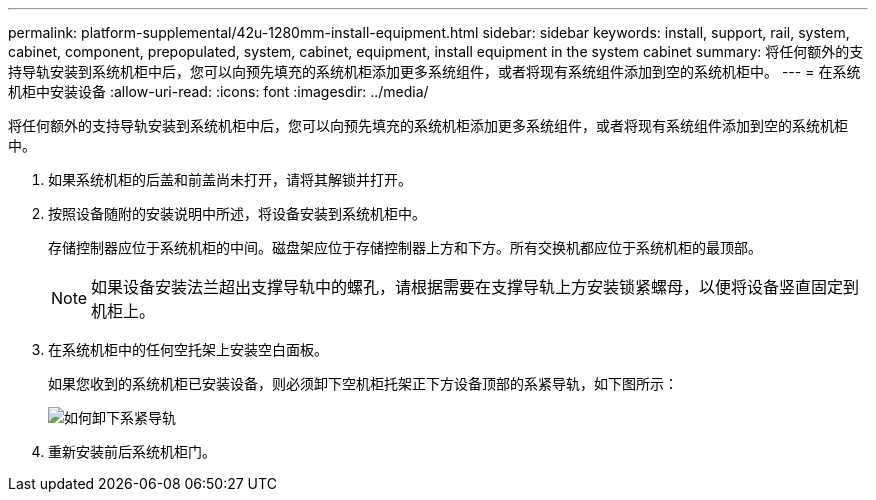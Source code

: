 ---
permalink: platform-supplemental/42u-1280mm-install-equipment.html 
sidebar: sidebar 
keywords: install, support, rail, system, cabinet, component, prepopulated, system, cabinet, equipment, install equipment in the system cabinet 
summary: 将任何额外的支持导轨安装到系统机柜中后，您可以向预先填充的系统机柜添加更多系统组件，或者将现有系统组件添加到空的系统机柜中。 
---
= 在系统机柜中安装设备
:allow-uri-read: 
:icons: font
:imagesdir: ../media/


[role="lead"]
将任何额外的支持导轨安装到系统机柜中后，您可以向预先填充的系统机柜添加更多系统组件，或者将现有系统组件添加到空的系统机柜中。

. 如果系统机柜的后盖和前盖尚未打开，请将其解锁并打开。
. 按照设备随附的安装说明中所述，将设备安装到系统机柜中。
+
存储控制器应位于系统机柜的中间。磁盘架应位于存储控制器上方和下方。所有交换机都应位于系统机柜的最顶部。

+

NOTE: 如果设备安装法兰超出支撑导轨中的螺孔，请根据需要在支撑导轨上方安装锁紧螺母，以便将设备竖直固定到机柜上。

. 在系统机柜中的任何空托架上安装空白面板。
+
如果您收到的系统机柜已安装设备，则必须卸下空机柜托架正下方设备顶部的系紧导轨，如下图所示：

+
image::../media/drw_syscab_ozei_tiedown_rail_remove_blank_panel.gif[如何卸下系紧导轨]

. 重新安装前后系统机柜门。

